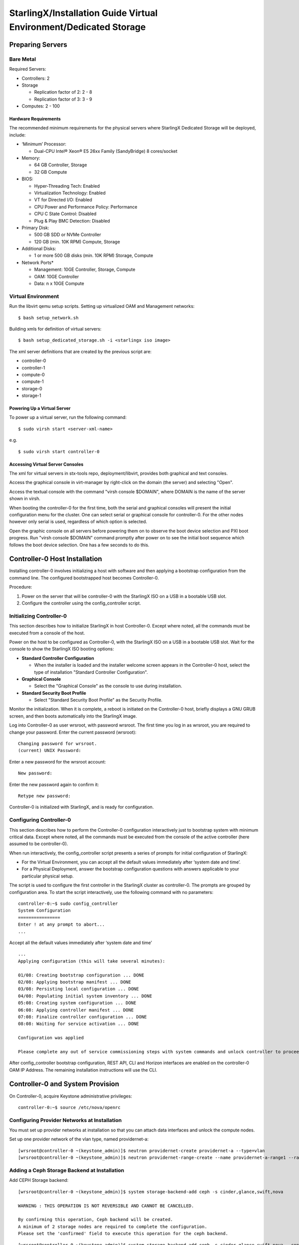 .. _dedicated-storage:

==================================================================
StarlingX/Installation Guide Virtual Environment/Dedicated Storage
==================================================================

-----------------
Preparing Servers
-----------------

**********
Bare Metal
**********

Required Servers:

-  Controllers: 2
-  Storage

   -  Replication factor of 2: 2 - 8
   -  Replication factor of 3: 3 - 9

-  Computes: 2 - 100

^^^^^^^^^^^^^^^^^^^^^
Hardware Requirements
^^^^^^^^^^^^^^^^^^^^^

The recommended minimum requirements for the physical servers where
StarlingX Dedicated Storage will be deployed, include:

-  ‘Minimum’ Processor:

   -  Dual-CPU Intel® Xeon® E5 26xx Family (SandyBridge) 8 cores/socket

-  Memory:

   -  64 GB Controller, Storage
   -  32 GB Compute

-  BIOS:

   -  Hyper-Threading Tech: Enabled
   -  Virtualization Technology: Enabled
   -  VT for Directed I/O: Enabled
   -  CPU Power and Performance Policy: Performance
   -  CPU C State Control: Disabled
   -  Plug & Play BMC Detection: Disabled

-  Primary Disk:

   -  500 GB SDD or NVMe Controller
   -  120 GB (min. 10K RPM) Compute, Storage

-  Additional Disks:

   -  1 or more 500 GB disks (min. 10K RPM) Storage, Compute

-  Network Ports\*

   -  Management: 10GE Controller, Storage, Compute
   -  OAM: 10GE Controller
   -  Data: n x 10GE Compute

*******************
Virtual Environment
*******************

Run the libvirt qemu setup scripts. Setting up virtualized OAM and
Management networks:

::

   $ bash setup_network.sh


Building xmls for definition of virtual servers:

::

   $ bash setup_dedicated_storage.sh -i <starlingx iso image>


The xml server definitions that are created by the previous script are:

- controller-0
- controller-1
- compute-0
- compute-1
- storage-0
- storage-1

^^^^^^^^^^^^^^^^^^^^^^^^^^^^
Powering Up a Virtual Server
^^^^^^^^^^^^^^^^^^^^^^^^^^^^

To power up a virtual server, run the following command:

::

    $ sudo virsh start <server-xml-name>


e.g.

::

    $ sudo virsh start controller-0


^^^^^^^^^^^^^^^^^^^^^^^^^^^^^^^^^
Accessing Virtual Server Consoles
^^^^^^^^^^^^^^^^^^^^^^^^^^^^^^^^^

The xml for virtual servers in stx-tools repo, deployment/libvirt,
provides both graphical and text consoles.

Access the graphical console in virt-manager by right-click on the
domain (the server) and selecting "Open".

Access the textual console with the command "virsh console $DOMAIN",
where DOMAIN is the name of the server shown in virsh.

When booting the controller-0 for the first time, both the serial and
graphical consoles will present the initial configuration menu for the
cluster. One can select serial or graphical console for controller-0.
For the other nodes however only serial is used, regardless of which
option is selected.

Open the graphic console on all servers before powering them on to
observe the boot device selection and PXI boot progress. Run "virsh
console $DOMAIN" command promptly after power on to see the initial boot
sequence which follows the boot device selection. One has a few seconds
to do this.

------------------------------
Controller-0 Host Installation
------------------------------

Installing controller-0 involves initializing a host with software and
then applying a bootstrap configuration from the command line. The
configured bootstrapped host becomes Controller-0.

Procedure:

#. Power on the server that will be controller-0 with the StarlingX ISO
   on a USB in a bootable USB slot.
#. Configure the controller using the config_controller script.

*************************
Initializing Controller-0
*************************

This section describes how to initialize StarlingX in host Controller-0.
Except where noted, all the commands must be executed from a console of
the host.

Power on the host to be configured as Controller-0, with the StarlingX
ISO on a USB in a bootable USB slot. Wait for the console to show the
StarlingX ISO booting options:

-  **Standard Controller Configuration**

   -  When the installer is loaded and the installer welcome screen
      appears in the Controller-0 host, select the type of installation
      "Standard Controller Configuration".

-  **Graphical Console**

   -  Select the "Graphical Console" as the console to use during
      installation.

-  **Standard Security Boot Profile**

   -  Select "Standard Security Boot Profile" as the Security Profile.


Monitor the initialization. When it is complete, a reboot is initiated
on the Controller-0 host, briefly displays a GNU GRUB screen, and then
boots automatically into the StarlingX image.

Log into Controller-0 as user wrsroot, with password wrsroot. The
first time you log in as wrsroot, you are required to change your
password. Enter the current password (wrsroot):

::

   Changing password for wrsroot.
   (current) UNIX Password:


Enter a new password for the wrsroot account:

::

   New password:


Enter the new password again to confirm it:

::

   Retype new password:


Controller-0 is initialized with StarlingX, and is ready for
configuration.

************************
Configuring Controller-0
************************

This section describes how to perform the Controller-0 configuration
interactively just to bootstrap system with minimum critical data.
Except where noted, all the commands must be executed from the console
of the active controller (here assumed to be controller-0).

When run interactively, the config_controller script presents a series
of prompts for initial configuration of StarlingX:

-  For the Virtual Environment, you can accept all the default values
   immediately after ‘system date and time’.
-  For a Physical Deployment, answer the bootstrap configuration
   questions with answers applicable to your particular physical setup.

The script is used to configure the first controller in the StarlingX
cluster as controller-0. The prompts are grouped by configuration
area. To start the script interactively, use the following command
with no parameters:

::

   controller-0:~$ sudo config_controller
   System Configuration
   ================
   Enter ! at any prompt to abort...
   ...


Accept all the default values immediately after ‘system date and time’

::

   ...
   Applying configuration (this will take several minutes):

   01/08: Creating bootstrap configuration ... DONE
   02/08: Applying bootstrap manifest ... DONE
   03/08: Persisting local configuration ... DONE
   04/08: Populating initial system inventory ... DONE
   05:08: Creating system configuration ... DONE
   06:08: Applying controller manifest ... DONE
   07:08: Finalize controller configuration ... DONE
   08:08: Waiting for service activation ... DONE

   Configuration was applied

   Please complete any out of service commissioning steps with system commands and unlock controller to proceed.


After config_controller bootstrap configuration, REST API, CLI and
Horizon interfaces are enabled on the controller-0 OAM IP Address. The
remaining installation instructions will use the CLI.

---------------------------------
Controller-0 and System Provision
---------------------------------

On Controller-0, acquire Keystone administrative privileges:

::

   controller-0:~$ source /etc/nova/openrc


*********************************************
Configuring Provider Networks at Installation
*********************************************

You must set up provider networks at installation so that you can attach
data interfaces and unlock the compute nodes.

Set up one provider network of the vlan type, named providernet-a:

::

   [wrsroot@controller-0 ~(keystone_admin)]$ neutron providernet-create providernet-a --type=vlan
   [wrsroot@controller-0 ~(keystone_admin)]$ neutron providernet-range-create --name providernet-a-range1 --range 100-400 providernet-a


*********************************************
Adding a Ceph Storage Backend at Installation
*********************************************

Add CEPH Storage backend:

::

   [wrsroot@controller-0 ~(keystone_admin)]$ system storage-backend-add ceph -s cinder,glance,swift,nova

   WARNING : THIS OPERATION IS NOT REVERSIBLE AND CANNOT BE CANCELLED.

   By confirming this operation, Ceph backend will be created.
   A minimum of 2 storage nodes are required to complete the configuration.
   Please set the 'confirmed' field to execute this operation for the ceph backend.


::

   [wrsroot@controller-0 ~(keystone_admin)]$ system storage-backend-add ceph -s cinder,glance,swift,nova --confirmed

   System configuration has changed.
   Please follow the administrator guide to complete configuring the system.

   +--------------------------------------+------------+---------+-------------+--------------------+----------+...
   | uuid                                 | name       | backend | state       | task               | services |...
   +--------------------------------------+------------+---------+-------------+--------------------+----------+...
   | 48ddb10a-206c-42da-bb3f-f7160a356724 | ceph-store | ceph    | configuring | applying-manifests | cinder,  |...
   |                                      |            |         |             |                    | glance,  |...
   |                                      |            |         |             |                    | swift    |...
   |                                      |            |         |             |                    | nova     |...
   |                                      |            |         |             |                    |          |...
   | 55f49f86-3e01-4d03-a014-42e1b55ba487 | file-store | file    | configured  | None               | glance   |...
   +--------------------------------------+------------+---------+-------------+--------------------+----------+...


Confirm CEPH storage is configured

::

   [wrsroot@controller-0 ~(keystone_admin)]$ system storage-backend-list
   +--------------------------------------+------------+---------+------------+-------------------+-----------+...
   | uuid                                 | name       | backend | state      | task              | services  |...
   +--------------------------------------+------------+---------+------------+-------------------+-----------+...
   | 48ddb10a-206c-42da-bb3f-f7160a356724 | ceph-store | ceph    | configured | provision-storage | cinder,   |...
   |                                      |            |         |            |                   | glance,   |...
   |                                      |            |         |            |                   | swift     |...
   |                                      |            |         |            |                   | nova      |...
   |                                      |            |         |            |                   |           |...
   | 55f49f86-3e01-4d03-a014-42e1b55ba487 | file-store | file    | configured | None              | glance    |...
   +--------------------------------------+------------+---------+------------+-------------------+-----------+...


**********************
Unlocking Controller-0
**********************

You must unlock controller-0 so that you can use it to install the
remaining hosts. Use the system host-unlock command:

::

   [wrsroot@controller-0 ~(keystone_admin)]$ system host-unlock controller-0


The host is rebooted. During the reboot, the command line is
unavailable, and any ssh connections are dropped. To monitor the
progress of the reboot, use the controller-0 console.


****************************************
Verifying the Controller-0 Configuration
****************************************

On Controller-0, acquire Keystone administrative privileges:

::

   controller-0:~$ source /etc/nova/openrc


Verify that the StarlingX controller services are running:

::

   [wrsroot@controller-0 ~(keystone_admin)]$ system service-list
   +-----+-------------------------------+--------------+----------------+
   | id  | service_name                  | hostname     | state          |
   +-----+-------------------------------+--------------+----------------+
   ...
   | 1   | oam-ip                        | controller-0 | enabled-active |
   | 2   | management-ip                 | controller-0 | enabled-active |
   ...
   +-----+-------------------------------+--------------+----------------+


Verify that controller-0 is unlocked, enabled, and available:

::

   [wrsroot@controller-0 ~(keystone_admin)]$ system host-list
   +----+--------------+-------------+----------------+-------------+--------------+
   | id | hostname     | personality | administrative | operational | availability |
   +----+--------------+-------------+----------------+-------------+--------------+
   | 1  | controller-0 | controller  | unlocked       | enabled     | available    |
   +----+--------------+-------------+----------------+-------------+--------------+


*******************************
Provisioning Filesystem Storage
*******************************

List the controller filesystems with status and current sizes

::

   [wrsroot@controller-0 ~(keystone_admin)]$ system controllerfs-list
   +--------------------------------------+-----------------+------+--------------------+------------+-------+
   | UUID                                 | FS Name         | Size | Logical Volume     | Replicated | State |
   |                                      |                 | in   |                    |            |       |
   |                                      |                 | GiB  |                    |            |       |
   +--------------------------------------+-----------------+------+--------------------+------------+-------+
   | 4e31c4ea-6970-4fc6-80ba-431fdcdae15f | backup          | 5    | backup-lv          | False      | None  |
   | 6c689cd7-2bef-4755-a2fb-ddd9504692f3 | database        | 5    | pgsql-lv           | True       | None  |
   | 44c7d520-9dbe-41be-ac6a-5d02e3833fd5 | extension       | 1    | extension-lv       | True       | None  |
   | 809a5ed3-22c0-4385-9d1e-dd250f634a37 | glance          | 8    | cgcs-lv            | True       | None  |
   | 9c94ef09-c474-425c-a8ba-264e82d9467e | gnocchi         | 5    | gnocchi-lv         | False      | None  |
   | 895222b3-3ce5-486a-be79-9fe21b94c075 | img-conversions | 8    | img-conversions-lv | False      | None  |
   | 5811713f-def2-420b-9edf-6680446cd379 | scratch         | 8    | scratch-lv         | False      | None  |
   +--------------------------------------+-----------------+------+--------------------+------------+-------+


Modify filesystem sizes

::

   [wrsroot@controller-0 ~(keystone_admin)]$ system controllerfs-modify backup=42 database=12 img-conversions=12


---------------------------------------------------------
Controller-1 / Storage Hosts / Compute Hosts Installation
---------------------------------------------------------

After initializing and configuring an active controller, you can add and
configure a backup controller and additional compute or storage hosts.
For each host do the following:

*****************
Initializing Host
*****************

Power on Host. In host console you will see:

::

   Waiting for this node to be configured.

   Please configure the personality for this node from the
   controller node in order to proceed.


**********************************
Updating Host Name and Personality
**********************************

On Controller-0, acquire Keystone administrative privileges:

::

   controller-0:~$ source /etc/nova/openrc


Wait for Controller-0 to discover new host, list the host until new
UNKNOWN host shows up in table:

::

   [wrsroot@controller-0 ~(keystone_admin)]$ system host-list
   +----+--------------+-------------+----------------+-------------+--------------+
   | id | hostname     | personality | administrative | operational | availability |
   +----+--------------+-------------+----------------+-------------+--------------+
   | 1  | controller-0 | controller  | unlocked       | enabled     | available    |
   | 2  | None         | None        | locked         | disabled    | offline      |
   +----+--------------+-------------+----------------+-------------+--------------+


Use the system host-add to update host personality attribute:

::

   [wrsroot@controller-0 ~(keystone_admin)]$ system host-add -n <controller_name> -p <personality> -m <mac address>


**REMARK:** use the Mac Address for the specific network interface you
are going to be connected. e.g. OAM network interface for "Controller-1"
node, Management network interface for "Computes" and "Storage" nodes.

Check the **NIC** MAC Address from "Virtual Manager GUI" under *"Show
virtual hardware details -*\ **i**\ *" Main Banner --> NIC: --> specific
"Bridge name:" under MAC Address text field.*

***************
Monitoring Host
***************

On Controller-0, you can monitor the installation progress by running
the system host-show command for the host periodically. Progress is
shown in the install_state field.

::

   [wrsroot@controller-0 ~(keystone_admin)]$ system host-show <host> | grep install
   | install_output      | text                                 |
   | install_state       | booting                              |
   | install_state_info  | None                                 |


Wait while the host is configured and rebooted. Up to 20 minutes may be
required for a reboot, depending on hardware. When the reboot is
complete, the host is reported as Locked, Disabled, and Online.

*************
Listing Hosts
*************

Once all Nodes have been installed, configured and rebooted, on
Controller-0 list the hosts:

::

   [wrsroot@controller-0 ~(keystone_admin)]$ system host-list
   +----+--------------+-------------+----------------+-------------+--------------+
   | id | hostname     | personality | administrative | operational | availability |
   +----+--------------+-------------+----------------+-------------+--------------+
   | 1  | controller-0 | controller  | unlocked       | enabled     | available    |
   | 3  | controller-1 | controller  | locked         | disabled    | online      |
   | 4  | compute-0    | compute     | locked         | disabled    | online      |
   | 5  | storage-0    | storage     | locked         | disabled    | online      |
   | 6  | storage-1    | storage     | locked         | disabled    | online      |
   | 7  | storage-2    | storage     | locked         | disabled    | online      |
   +----+--------------+-------------+----------------+-------------+--------------+


-------------------------
Controller-1 Provisioning
-------------------------

On Controller-0, list hosts

::

   [wrsroot@controller-0 ~(keystone_admin)]$ system host-list
   +----+--------------+-------------+----------------+-------------+--------------+
   | id | hostname     | personality | administrative | operational | availability |
   +----+--------------+-------------+----------------+-------------+--------------+
   ...
   | 2  | controller-1 | controller  | locked         | disabled    | online       |
   ...
   +----+--------------+-------------+----------------+-------------+--------------+


***********************************************
Provisioning Network Interfaces on Controller-1
***********************************************

In order to list out hardware port names, types, pci-addresses that have
been discovered:

::

   [wrsroot@controller-0 ~(keystone_admin)]$ system host-port-list controller-1


Provision the oam interface for Controller-1:

::

   [wrsroot@controller-0 ~(keystone_admin)]$ system host-if-modify -n <oam interface> -c platform --networks oam controller-1 <oam interface>


**********************
Unlocking Controller-1
**********************

Unlock Controller-1

::

   [wrsroot@controller-0 ~(keystone_admin)]$ system host-unlock controller-1


Wait while the Controller-1 is rebooted. Up to 10 minutes may be
required for a reboot, depending on hardware.

**REMARK:** Controller-1 will remain in 'degraded' state until
data-syncing is complete. The duration is dependant on the
virtualization host's configuration - i.e., the number and configuration
of physical disks used to host the nodes' virtual disks. Also, the
management network is expected to have link capacity of 10000 (1000 is
not supported due to excessive data-sync time). Use 'fm alarm-list' to
confirm status.

::

   [wrsroot@controller-0 ~(keystone_admin)]$ system host-list
   +----+--------------+-------------+----------------+-------------+--------------+
   | id | hostname     | personality | administrative | operational | availability |
   +----+--------------+-------------+----------------+-------------+--------------+
   | 1  | controller-0 | controller  | unlocked       | enabled     | available    |
   | 2  | controller-1 | controller  | unlocked       | enabled     | available    |
   ...


-------------------------
Storage Host Provisioning
-------------------------

**************************************
Provisioning Storage on a Storage Host
**************************************

Available physical disks in Storage-N

::

   [wrsroot@controller-0 ~(keystone_admin)]$ system host-disk-list storage-0
   +--------------------------------------+-----------+---------+---------+-------+------------+--------------+...
   | uuid                                 | device_no | device_ | device_ | size_ | available_ | rpm          |...
   |                                      | de        | num     | type    | gib   | gib        |              |...
   +--------------------------------------+-----------+---------+---------+-------+------------+--------------+...
   | a2bbfe1f-cf91-4d39-a2e8-a9785448aa56 | /dev/sda  | 2048    | HDD     | 292.  | 0.0        | Undetermined |...
   |                                      |           |         |         | 968   |            |              |...
   |                                      |           |         |         |       |            |              |...
   | c7cc08e6-ff18-4229-a79d-a04187de7b8d | /dev/sdb  | 2064    | HDD     | 100.0 | 99.997     | Undetermined |...
   |                                      |           |         |         |       |            |              |...
   |                                      |           |         |         |       |            |              |...
   | 1ece5d1b-5dcf-4e3c-9d10-ea83a19dd661 | /dev/sdc  | 2080    | HDD     | 4.0   | 3.997      |...
   |                                      |           |         |         |       |            |              |...
   |                                      |           |         |         |       |            |              |...
   +--------------------------------------+-----------+---------+---------+-------+------------+--------------+...


Available storage tiers in Storage-N

::

   [wrsroot@controller-0 ~(keystone_admin)]$ system storage-tier-list ceph_cluster
   +--------------------------------------+---------+--------+--------------------------------------+
   | uuid                                 | name    | status | backend_using                        |
   +--------------------------------------+---------+--------+--------------------------------------+
   | 4398d910-75e4-4e99-a57f-fc147fb87bdb | storage | in-use | 5131a848-25ea-4cd8-bbce-0d65c84183df |
   +--------------------------------------+---------+--------+--------------------------------------+


Create a storage function (an OSD) in Storage-N

::

   [wrsroot@controller-0 ~(keystone_admin)]$ system host-stor-add storage-0 c7cc08e6-ff18-4229-a79d-a04187de7b8d
   +------------------+--------------------------------------------------+
   | Property         | Value                                            |
   +------------------+--------------------------------------------------+
   | osdid            | 0                                                |
   | function         | osd                                              |
   | journal_location | 34989bad-67fc-49ea-9e9c-38ca4be95fad             |
   | journal_size_gib | 1024                                             |
   | journal_path     | /dev/disk/by-path/pci-0000:00:0d.0-ata-2.0-part2 |
   | journal_node     | /dev/sdb2                                        |
   | uuid             | 34989bad-67fc-49ea-9e9c-38ca4be95fad             |
   | ihost_uuid       | 4a5ed4fc-1d2b-4607-acf9-e50a3759c994             |
   | idisk_uuid       | c7cc08e6-ff18-4229-a79d-a04187de7b8d             |
   | tier_uuid        | 4398d910-75e4-4e99-a57f-fc147fb87bdb             |
   | tier_name        | storage                                          |
   | created_at       | 2018-08-16T00:39:44.409448+00:00                 |
   | updated_at       | 2018-08-16T00:40:07.626762+00:00                 |
   +------------------+--------------------------------------------------+


Create remaining available storage function (an OSD) in Storage-N
based in the number of available physical disks.

List the OSDs:

::

   [wrsroot@controller-0 ~(keystone_admin)]$ system host-stor-list storage-0
   +--------------------------------------+----------+-------+--------------+--------------------------------------+
   | uuid                                 | function | osdid | capabilities | idisk_uuid                           |
   +--------------------------------------+----------+-------+--------------+--------------------------------------+
   | 34989bad-67fc-49ea-9e9c-38ca4be95fad | osd      | 0     | {}           | c7cc08e6-ff18-4229-a79d-a04187de7b8d |
   +--------------------------------------+----------+-------+--------------+--------------------------------------+


Unlock Storage-N

::

   [wrsroot@controller-0 ~(keystone_admin)]$ system host-unlock storage-0


**REMARK:** Before you continue, repeat Provisioning Storage steps on
remaining storage nodes.

----------------------
Compute Host Provision
----------------------

You must configure the network interfaces and the storage disks on a
host before you can unlock it. For each Compute Host do the following:

On Controller-0, acquire Keystone administrative privileges:

::

   controller-0:~$ source /etc/nova/openrc


*************************************************
Provisioning Network Interfaces on a Compute Host
*************************************************

On Controller-0, in order to list out hardware port names, types,
pci-addresses that have been discovered:

-  **Only in Virtual Environment**: Ensure that the interface used is
   one of those attached to host bridge with model type "virtio" (i.e.,
   eth1000 and eth1001). The model type "e1000" emulated devices will
   not work for provider networks.

::

   [wrsroot@controller-0 ~(keystone_admin)]$ system host-port-list compute-0


Provision the data interface for Compute:

::

   [wrsroot@controller-0 ~(keystone_admin)]$ system host-if-modify -p providernet-a -c data compute-0 eth1000


***************************
VSwitch Virtual Environment
***************************

**Only in Virtual Environment**. If the compute has more than 4 cpus,
the system will auto-configure the vswitch to use 2 cores. However some
virtual environments do not properly support multi-queue required in a
multi-cpu environment. Therefore run the following command to reduce the
vswitch cores to 1:

::

   [wrsroot@controller-0 ~(keystone_admin)]$ system host-cpu-modify compute-0 -f vswitch -p0 1
   +--------------------------------------+-------+-----------+-------+--------+...
   | uuid                                 | log_c | processor | phy_c | thread |...
   |                                      | ore   |           | ore   |        |...
   +--------------------------------------+-------+-----------+-------+--------+...
   | a3b5620c-28b1-4fe0-9e97-82950d8582c2 | 0     | 0         | 0     | 0      |...
   | f2e91c2b-bfc5-4f2a-9434-bceb7e5722c3 | 1     | 0         | 1     | 0      |...
   | 18a98743-fdc4-4c0c-990f-3c1cb2df8cb3 | 2     | 0         | 2     | 0      |...
   | 690d25d2-4f99-4ba1-a9ba-0484eec21cc7 | 3     | 0         | 3     | 0      |...
   +--------------------------------------+-------+-----------+-------+--------+...


**************************************
Provisioning Storage on a Compute Host
**************************************

Review the available disk space and capacity and obtain the uuid(s) of
the physical disk(s) to be used for nova local:

::

   [wrsroot@controller-0 ~(keystone_admin)]$ system host-disk-list compute-0
   +--------------------------------------+-----------+---------+---------+-------+------------+...
   | uuid                                 | device_no | device_ | device_ | size_ | available_ |...
   |                                      | de        | num     | type    | gib   | gib        |...
   +--------------------------------------+-----------+---------+---------+-------+------------+
   | 14e52a55-f6a7-40ad-a0b1-11c2c3b6e7e9 | /dev/sda  | 2048    | HDD     | 292.  | 265.132    |...
   | a639914b-23a9-4071-9f25-a5f1960846cc | /dev/sdb  | 2064    | HDD     | 100.0 | 99.997     |...
   +--------------------------------------+-----------+---------+---------+-------+------------+...


Create the 'nova-local' local volume group:

::

   [wrsroot@controller-0 ~(keystone_admin)]$ system host-lvg-add compute-0 nova-local
   +-----------------+-------------------------------------------------------------------+
   | Property        | Value                                                             |
   +-----------------+-------------------------------------------------------------------+
   | lvm_vg_name     | nova-local                                                        |
   | vg_state        | adding                                                            |
   | uuid            | 37f4c178-f0fe-422d-b66e-24ae057da674                              |
   | ihost_uuid      | f56921a6-8784-45ac-bd72-c0372cd95964                              |
   | lvm_vg_access   | None                                                              |
   | lvm_max_lv      | 0                                                                 |
   | lvm_cur_lv      | 0                                                                 |
   | lvm_max_pv      | 0                                                                 |
   | lvm_cur_pv      | 0                                                                 |
   | lvm_vg_size_gib | 0.00                                                              |
   | lvm_vg_total_pe | 0                                                                 |
   | lvm_vg_free_pe  | 0                                                                 |
   | created_at      | 2018-08-16T00:57:46.340454+00:00                                  |
   | updated_at      | None                                                              |
   | parameters      | {u'concurrent_disk_operations': 2, u'instance_backing': u'image'} |
   +-----------------+-------------------------------------------------------------------+


Create a disk partition to add to the volume group based on uuid of the
physical disk:

::

   [wrsroot@controller-0 ~(keystone_admin)]$ system host-pv-add compute-0 nova-local a639914b-23a9-4071-9f25-a5f1960846cc
   +--------------------------+--------------------------------------------+
   | Property                 | Value                                      |
   +--------------------------+--------------------------------------------+
   | uuid                     | 56fdb63a-1078-4394-b1ce-9a0b3bff46dc       |
   | pv_state                 | adding                                     |
   | pv_type                  | disk                                       |
   | disk_or_part_uuid        | a639914b-23a9-4071-9f25-a5f1960846cc       |
   | disk_or_part_device_node | /dev/sdb                                   |
   | disk_or_part_device_path | /dev/disk/by-path/pci-0000:00:0d.0-ata-2.0 |
   | lvm_pv_name              | /dev/sdb                                   |
   | lvm_vg_name              | nova-local                                 |
   | lvm_pv_uuid              | None                                       |
   | lvm_pv_size_gib          | 0.0                                        |
   | lvm_pe_total             | 0                                          |
   | lvm_pe_alloced           | 0                                          |
   | ihost_uuid               | f56921a6-8784-45ac-bd72-c0372cd95964       |
   | created_at               | 2018-08-16T01:05:59.013257+00:00           |
   | updated_at               | None                                       |
   +--------------------------+--------------------------------------------+


Remote RAW Ceph storage backed will be used to back nova local ephemeral
volumes:

::

   [wrsroot@controller-0 ~(keystone_admin)]$ system host-lvg-modify -b remote compute-0 nova-local


************************
Unlocking a Compute Host
************************

On Controller-0, use the system host-unlock command to unlock the
Compute-N:

::

   [wrsroot@controller-0 ~(keystone_admin)]$ system host-unlock compute-0


Wait while the Compute-N is rebooted. Up to 10 minutes may be required
for a reboot, depending on hardware. The host is rebooted, and its
Availability State is reported as In-Test, followed by unlocked/enabled.

-------------------
System Health Check
-------------------

***********************
Listing StarlingX Nodes
***********************

On Controller-0, after a few minutes, all nodes shall be reported as
Unlocked, Enabled, and Available:

::

   [wrsroot@controller-0 ~(keystone_admin)]$ system host-list
   +----+--------------+-------------+----------------+-------------+--------------+
   | id | hostname     | personality | administrative | operational | availability |
   +----+--------------+-------------+----------------+-------------+--------------+
   | 1  | controller-0 | controller  | unlocked       | enabled     | available    |
   | 3  | controller-1 | controller  | unlocked       | enabled     | available    |
   | 4  | compute-0    | compute     | unlocked       | enabled     | available    |
   | 5  | storage-0    | storage     | unlocked       | enabled     | available    |
   | 6  | storage-1    | storage     | unlocked       | enabled     | available    |
   | 7  | storage-2    | storage     | unlocked       | enabled     | available    |
   +----+--------------+-------------+----------------+-------------+--------------+
   [wrsroot@controller-0 ~(keystone_admin)]$


******************************
Checking StarlingX CEPH Health
******************************

::

   [wrsroot@controller-0 ~(keystone_admin)]$ ceph -s
       cluster e14ebfd6-5030-4592-91c3-7e6146b3c910
        health HEALTH_OK
        monmap e1: 3 mons at {controller-0=192.168.204.3:6789/0,controller-1=192.168.204.4:6789/0,storage-0=192.168.204.204:6789/0}
               election epoch 22, quorum 0,1,2 controller-0,controller-1,storage-0
        osdmap e84: 2 osds: 2 up, 2 in
               flags sortbitwise,require_jewel_osds
         pgmap v168: 1600 pgs, 5 pools, 0 bytes data, 0 objects
               87444 kB used, 197 GB / 197 GB avail
                   1600 active+clean
   controller-0:~$


*****************
System Alarm List
*****************

When all nodes are Unlocked, Enabled and Available: check 'fm alarm-list' for issues.

Your StarlingX deployment is now up and running with 2x HA Controllers with Cinder
Storage, 1x Compute, 3x Storages and all OpenStack services up and running. You can
now proceed with standard OpenStack APIs, CLIs and/or Horizon to load Glance Images,
configure Nova Flavors, configure Neutron networks and launch Nova Virtual Machines.
